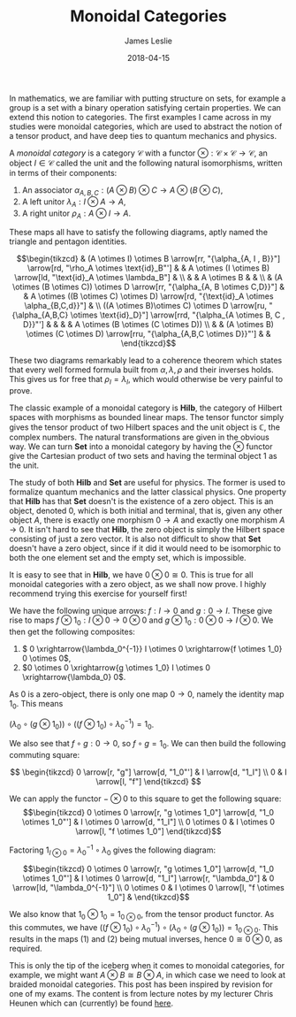 #+title: Monoidal Categories
#+date: 2018-04-15
#+author: James Leslie
#+katex: true
#+LATEX_HEADER: \input{org-math-packages.tex} \usepackage{math-macros} \usepackage{math-environments}

In mathematics, we are familiar with putting structure on sets, for example a group is a set with a binary operation satisfying certain properties. We can extend this notion to categories. The first examples I came across in my studies were monoidal categories, which are used to abstract the notion of a tensor product, and have deep ties to quantum mechanics and physics.
#+BEGIN_definition
A /monoidal category/ is a category \(\mathcal{C}\) with a functor \( \otimes: \mathcal{C} \times \mathcal{C} \rightarrow \mathcal{C}\), an object \( I \in \mathcal{C}\) called the unit and the following natural isomorphisms, written in terms of their components:

1. An associator \(\alpha_{A,B,C}: (A \otimes B) \otimes C \rightarrow A \otimes (B \otimes C)\),
2. A left unitor \(\lambda_A: I \otimes A \rightarrow A\),
3. A right unitor \(\rho_A: A \otimes I \rightarrow A\).


 These maps all have to satisfy the following diagrams, aptly named the triangle and pentagon identities.


\[\begin{tikzcd}
                                                                                                                                    & (A \otimes I) \otimes B \arrow[rr, "{\alpha_{A, I , B}}"] \arrow[rd, "\rho_A \otimes \text{id}_B"'] &                                                                                & A \otimes (I \otimes B) \arrow[ld, "\text{id}_A \otimes \lambda_B"]                    &                                     \\
                                                                                                                                    &                                                                                                     & A \otimes B                                                                    &                                                                                        &                                     \\
                                                                                                                                    & (A \otimes (B \otimes C)) \otimes D \arrow[rr, "{\alpha_{A, B \otimes C,D}}"]                       &                                                                                & A \otimes ((B \otimes C) \otimes D) \arrow[rd, "{\text{id}_A \otimes \alpha_{B,C,d}}"] &                                     \\
((A \otimes B)\otimes C) \otimes D \arrow[ru, "{\alpha_{A,B,C} \otimes \text{id}_D}"] \arrow[rrd, "{\alpha_{A \otimes B, C , D}}"'] &                                                                                                     &                                                                                &                                                                                        & A \otimes (B \otimes (C \otimes D)) \\
                                                                                                                                    &                                                                                                     & (A \otimes B) \otimes (C \otimes D) \arrow[rru, "{\alpha_{A,B,C \otimes D}}"'] &                                                                                        &                                    
                                                                                                                                    \end{tikzcd}\]

#+END_definition

These two diagrams remarkably lead to a coherence theorem which states that every well formed formula built from \(\alpha, \lambda, \rho\) and their inverses holds. This gives us for free that \( \rho_I = \lambda_I\), which would otherwise be very painful to prove.

The classic example of a monoidal category is \( \mathbf{Hilb}\), the category of Hilbert spaces with morphisms as bounded linear maps. The tensor functor simply gives the tensor product of two Hilbert spaces and the unit object is \( \mathbb{C}\), the complex numbers. The natural transformations are given in the obvious way. We can turn \( \mathbf{Set}\) into a monoidal category by having the \( \otimes\) functor give the Cartesian product of two sets and having the terminal object 1 as the unit.

The study of both \( \mathbf{Hilb}\) and \( \mathbf{Set}\) are useful for physics. The former is used to formalize quantum mechanics and the latter classical physics. One property that \(\mathbf{Hilb}\) has that \(\mathbf{Set}\) doesn't is the existence of a zero object. This is an object, denoted \(0\), which is both initial and terminal, that is, given any other object \( A\), there is exactly one morphism \( 0 \rightarrow A\) and exactly one morphism \( A \rightarrow 0\). It isn't hard to see that \( \mathbf{Hilb}\), the zero object is simply the Hilbert space consisting of just a zero vector. It is also not difficult to show that \( \mathbf{Set}\) doesn't have a zero object, since if it did it would need to be isomorphic to both the one element set and the empty set, which is impossible.

It is easy to see that in \( \mathbf{Hilb}\), we have \( 0 \otimes 0 \cong 0\). This is true for all monoidal categories with a zero object, as we shall now prove. I highly recommend trying this exercise for yourself first!

We have the following unique arrows: \( f: I \rightarrow 0\) and \( g:0 \rightarrow I\). These give rise to maps \( f \otimes 1_0:I \otimes 0 \rightarrow 0 \otimes 0\) and \( g \otimes 1_0: 0 \otimes 0 \rightarrow I \otimes0\). We then get the following composites:

1. \( 0 \xrightarrow{\lambda_0^{-1}} I \otimes 0 \xrightarrow{f \otimes 1_0} 0 \otimes 0\),
2. \(0 \otimes 0 \xrightarrow{g \otimes 1_0} I \otimes 0 \xrightarrow{\lambda_0} 0\).


As \( 0\) is a zero-object, there is only one map \( 0 \rightarrow 0\), namely the identity map \( 1_0\). This means

\(\left(\lambda_0 \circ (g \otimes 1_0)\right) \circ \left((f \otimes 1_0) \circ \lambda_0^{-1} \right)= 1_0\).

We also see that \( f \circ g:0 \rightarrow 0\), so \( f \circ g = 1_0\). We can then build the following commuting square:

\[ \begin{tikzcd}
0 \arrow[r, "g"] \arrow[d, "1_0"'] & I \arrow[d, "1_I"] \\
0                                  & I \arrow[l, "f"]  
\end{tikzcd} \]

We can apply the functor \( - \otimes 0\) to this square to get the following square:
\[\begin{tikzcd}
0 \otimes 0 \arrow[r, "g \otimes 1_0"] \arrow[d, "1_0 \otimes 1_0"'] & I \otimes 0 \arrow[d, "1_I"]           \\
0 \otimes 0                                                          & I \otimes 0 \arrow[l, "f \otimes 1_0"]
\end{tikzcd}\]

Factoring \( 1_{I \otimes 0} = \lambda_0^{-1} \circ \lambda_0\) gives the following diagram:

\[\begin{tikzcd}
0 \otimes 0 \arrow[r, "g \otimes 1_0"] \arrow[d, "1_0 \otimes 1_0"'] & I \otimes 0 \arrow[d, "1_I"] \arrow[r, "\lambda_0"] & 0 \arrow[ld, "\lambda_0^{-1}"] \\
0 \otimes 0                                                          & I \otimes 0 \arrow[l, "f \otimes 1_0"]              &                               
\end{tikzcd}\]

We also know that \( 1_0 \otimes 1_0 = 1_{0 \otimes0}\), from the tensor product functor. As this commutes, we have \( \left((f \otimes 1_0) \circ \lambda_0^{-1} \right) \circ  \left(\lambda_0 \circ (g \otimes 1_0)\right) = 1_{0\otimes0}\). This results in the maps (1) and (2) being mutual inverses, hence \( 0 \cong 0 \otimes 0\), as required.

This is only the tip of the iceberg when it comes to monoidal categories, for example, we might want \( A \otimes B \cong B \otimes A\), in which case we need to look at braided monoidal categories. This post has been inspired by revision for one of my exams. The content is from lecture notes by my lecturer Chris Heunen which can (currently) be found [[http://www.inf.ed.ac.uk/teaching/courses/cqi/][here]].
